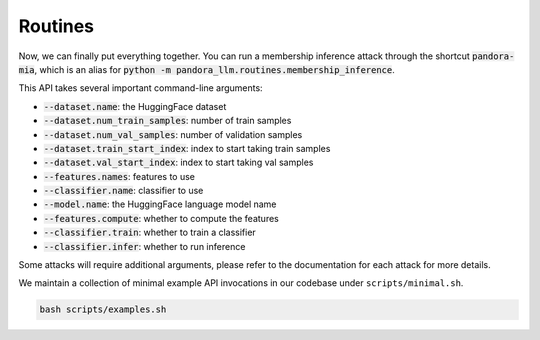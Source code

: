 Routines
========

Now, we can finally put everything together. You can run a membership inference attack through the shortcut :code:`pandora-mia`, which is an alias for :code:`python -m pandora_llm.routines.membership_inference`.

This API takes several important command-line arguments:

- :code:`--dataset.name`: the HuggingFace dataset
- :code:`--dataset.num_train_samples`: number of train samples
- :code:`--dataset.num_val_samples`: number of validation samples
- :code:`--dataset.train_start_index`: index to start taking train samples
- :code:`--dataset.val_start_index`: index to start taking val samples
- :code:`--features.names`: features to use
- :code:`--classifier.name`: classifier to use
- :code:`--model.name`: the HuggingFace language model name
- :code:`--features.compute`: whether to compute the features
- :code:`--classifier.train`: whether to train a classifier
- :code:`--classifier.infer`: whether to run inference

Some attacks will require additional arguments, please refer to the documentation for each attack for more details.

We maintain a collection of minimal example API invocations in our codebase under ``scripts/minimal.sh``.

.. code-block:: bash

   bash scripts/examples.sh